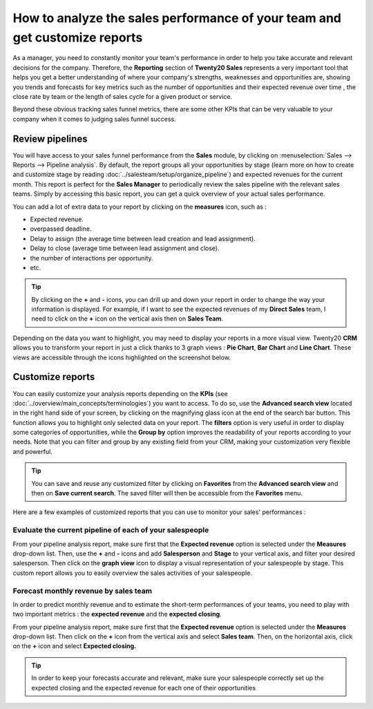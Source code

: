 ===========================================================================
How to analyze the sales performance of your team and get customize reports
===========================================================================

As a manager, you need to constantly monitor your team's performance
in order to help you take accurate and relevant decisions for the
company. Therefore, the **Reporting** section of **Twenty20 Sales** represents a
very important tool that helps you get a better understanding of where
your company's strengths, weaknesses and opportunities are, showing
you trends and forecasts for key metrics such as the number of
opportunities and their expected revenue over time , the close rate by
team or the length of sales cycle for a given product or service.

Beyond these obvious tracking sales funnel metrics, there are some
other KPIs that can be very valuable to your company when it comes to
judging sales funnel success.

Review pipelines 
=================

You will have access to your sales funnel performance from the **Sales**
module, by clicking on :menuselection:`Sales --> Reports --> Pipeline analysis`. 
By default, the report groups all your opportunities by stage (learn more on how to
create and customize stage by reading :doc:`../salesteam/setup/organize_pipeline`)
and expected revenues for the current month. This report is perfect for
the **Sales Manager** to periodically review the sales pipeline with the
relevant sales teams. Simply by accessing this basic report, you can get
a quick overview of your actual sales performance.

You can add a lot of extra data to your report by clicking on the
**measures** icon, such as :

-  Expected revenue.

-  overpassed deadline.

-  Delay to assign (the average time between lead creation and lead
   assignment).

-  Delay to close (average time between lead assignment and close).

-  the number of interactions per opportunity.

-  etc.

.. image:: media/analysis02.png
   :align: center

.. tip:: 
    By clicking on the **+** and **-** icons, you can drill up and down your report
    in order to change the way your information is displayed. For example, if I 
    want to see the expected revenues of my **Direct Sales** team, I need to click 
    on the **+** icon on the vertical axis then on **Sales Team**.

Depending on the data you want to highlight, you may need to display
your reports in a more visual view. Twenty20 **CRM** allows you to transform
your report in just a click thanks to 3 graph views : **Pie Chart**, **Bar
Chart** and **Line Chart**. These views are accessible through the icons
highlighted on the screenshot below.

.. image:: media/analysis03.png
   :align: center

Customize reports
=================

You can easily customize your analysis reports depending on the
**KPIs** (see :doc:`../overview/main_concepts/terminologies`)
you want to access. To do so, use the **Advanced search view** located in
the right hand side of your screen, by clicking on the magnifying glass
icon at the end of the search bar button. This function allows you to
highlight only selected data on your report. The **filters** option is
very useful in order to display some categories of opportunities, while
the **Group by** option improves the readability of your reports according
to your needs. Note that you can filter and group by any existing field
from your CRM, making your customization very flexible and powerful.

.. image:: media/analysis01.png
   :align: center

.. tip::
    You can save and reuse any customized filter by clicking on 
    **Favorites** from the **Advanced search view** and then on 
    **Save current search**. The saved filter will then be accessible 
    from the **Favorites** menu.

Here are a few examples of customized reports that you can use to
monitor your sales' performances :

Evaluate the current pipeline of each of your salespeople
---------------------------------------------------------

From your pipeline analysis report, make sure first that the
**Expected revenue** option is selected under the **Measures** drop-down
list. Then, use the **+** and **-** icons and add **Salesperson** and
**Stage** to your vertical axis, and filter your desired salesperson. Then
click on the **graph view** icon to display a visual representation of
your salespeople by stage. This custom report allows you to easily
overview the sales activities of your salespeople.

.. image:: media/analysis05.png
   :align: center

Forecast monthly revenue by sales team
--------------------------------------

In order to predict monthly revenue and to estimate the short-term
performances of your teams, you need to play with two important metrics :
the **expected revenue** and the **expected closing**.

From your pipeline analysis report, make sure first that the
**Expected revenue** option is selected under the **Measures** drop-down
list. Then click on the **+** icon from the vertical axis and select
**Sales team**. Then, on the horizontal axis, click on the **+** icon and
select **Expected closing.**

.. image:: media/analysis04.png
   :align: center

.. tip::
    In order to keep your forecasts accurate and relevant, 
    make sure your salespeople correctly set up the expected closing
    and the expected revenue for each one of their opportunities

.. seealso::
    * :doc:`../salesteam/setup/organize_pipeline`
